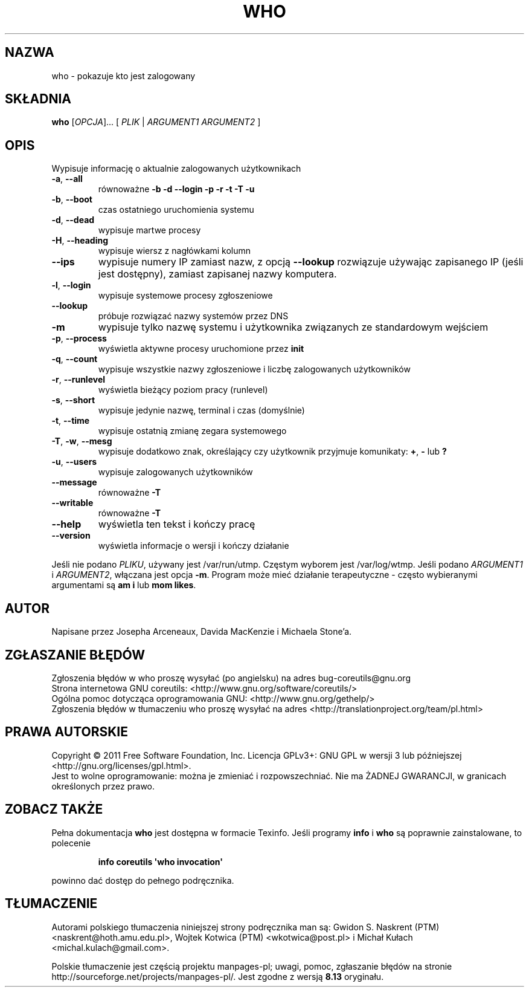 .\" DO NOT MODIFY THIS FILE!  It was generated by help2man 1.35.
.\"*******************************************************************
.\"
.\" This file was generated with po4a. Translate the source file.
.\"
.\"*******************************************************************
.\" This file is distributed under the same license as original manpage
.\" Copyright of the original manpage:
.\" Copyright © 1984-2008 Free Software Foundation, Inc. (GPL-3+)
.\" Copyright © of Polish translation:
.\" Gwidon S. Naskrent (PTM) <naskrent@hoth.amu.edu.pl>, 1999.
.\" Wojtek Kotwica (PTM) <wkotwica@post.pl>, 2000.
.\" Michał Kułach <michal.kulach@gmail.com>, 2012.
.TH WHO 1 "wrzesień 2011" "GNU coreutils 8.12.197\-032bb" "Polecenia użytkownika"
.SH NAZWA
who \- pokazuje kto jest zalogowany
.SH SKŁADNIA
\fBwho\fP [\fIOPCJA\fP]... [ \fIPLIK\fP | \fIARGUMENT1 ARGUMENT2 \fP]
.SH OPIS
.\" Add any additional description here
.PP
Wypisuje informację o aktualnie zalogowanych użytkownikach
.TP 
\fB\-a\fP, \fB\-\-all\fP
równoważne \fB\-b \-d \-\-login \-p \-r \-t \-T \-u\fP
.TP 
\fB\-b\fP, \fB\-\-boot\fP
czas ostatniego uruchomienia systemu
.TP 
\fB\-d\fP, \fB\-\-dead\fP
wypisuje martwe procesy
.TP 
\fB\-H\fP, \fB\-\-heading\fP
wypisuje wiersz z nagłówkami kolumn
.TP 
\fB\-\-ips\fP
wypisuje numery IP zamiast nazw, z opcją \fB\-\-lookup\fP rozwiązuje używając
zapisanego IP (jeśli jest dostępny), zamiast zapisanej nazwy komputera.
.TP 
\fB\-l\fP, \fB\-\-login\fP
wypisuje systemowe procesy zgłoszeniowe
.TP 
\fB\-\-lookup\fP
próbuje rozwiązać nazwy systemów przez DNS
.TP 
\fB\-m\fP
wypisuje tylko nazwę systemu i użytkownika związanych ze standardowym
wejściem
.TP 
\fB\-p\fP, \fB\-\-process\fP
wyświetla aktywne procesy uruchomione przez \fBinit\fP
.TP 
\fB\-q\fP, \fB\-\-count\fP
wypisuje wszystkie nazwy zgłoszeniowe i liczbę zalogowanych użytkowników
.TP 
\fB\-r\fP, \fB\-\-runlevel\fP
wyświetla bieżący poziom pracy (runlevel)
.TP 
\fB\-s\fP, \fB\-\-short\fP
wypisuje jedynie nazwę, terminal i czas (domyślnie)
.TP 
\fB\-t\fP, \fB\-\-time\fP
wypisuje ostatnią zmianę zegara systemowego
.TP 
\fB\-T\fP, \fB\-w\fP, \fB\-\-mesg\fP
wypisuje dodatkowo znak, określający czy użytkownik przyjmuje
komunikaty:\ \fB+\fP, \fB\-\fP lub \fB?\fP
.TP 
\fB\-u\fP, \fB\-\-users\fP
wypisuje zalogowanych użytkowników
.TP 
\fB\-\-message\fP
równoważne \fB\-T\fP
.TP 
\fB\-\-writable\fP
równoważne \fB\-T\fP
.TP 
\fB\-\-help\fP
wyświetla ten tekst i kończy pracę
.TP 
\fB\-\-version\fP
wyświetla informacje o wersji i kończy działanie
.PP
Jeśli nie podano \fIPLIKU\fP, używany jest /var/run/utmp. Częstym wyborem jest
/var/log/wtmp. Jeśli podano \fIARGUMENT1\fP i \fIARGUMENT2\fP, włączana jest opcja
\fB\-m\fP. Program może mieć działanie terapeutyczne \- często wybieranymi
argumentami są \fBam i\fP lub \fBmom likes\fP.
.SH AUTOR
Napisane przez Josepha Arceneaux, Davida MacKenzie i Michaela Stone'a.
.SH ZGŁASZANIE\ BŁĘDÓW
Zgłoszenia błędów w who proszę wysyłać (po angielsku) na adres
bug\-coreutils@gnu.org
.br
Strona internetowa GNU coreutils:
<http://www.gnu.org/software/coreutils/>
.br
Ogólna pomoc dotycząca oprogramowania GNU:
<http://www.gnu.org/gethelp/>
.br
Zgłoszenia błędów w tłumaczeniu who proszę wysyłać na adres
<http://translationproject.org/team/pl.html>
.SH PRAWA\ AUTORSKIE
Copyright \(co 2011 Free Software Foundation, Inc. Licencja GPLv3+: GNU GPL
w wersji 3 lub późniejszej <http://gnu.org/licenses/gpl.html>.
.br
Jest to wolne oprogramowanie: można je zmieniać i rozpowszechniać. Nie ma
ŻADNEJ\ GWARANCJI, w granicach określonych przez prawo.
.SH "ZOBACZ TAKŻE"
Pełna dokumentacja \fBwho\fP jest dostępna w formacie Texinfo. Jeśli programy
\fBinfo\fP i \fBwho\fP są poprawnie zainstalowane, to polecenie
.IP
\fBinfo coreutils \(aqwho invocation\(aq\fP
.PP
powinno dać dostęp do pełnego podręcznika.
.SH TŁUMACZENIE
Autorami polskiego tłumaczenia niniejszej strony podręcznika man są:
Gwidon S. Naskrent (PTM) <naskrent@hoth.amu.edu.pl>,
Wojtek Kotwica (PTM) <wkotwica@post.pl>
i
Michał Kułach <michal.kulach@gmail.com>.
.PP
Polskie tłumaczenie jest częścią projektu manpages-pl; uwagi, pomoc, zgłaszanie błędów na stronie http://sourceforge.net/projects/manpages-pl/. Jest zgodne z wersją \fB 8.13 \fPoryginału.
